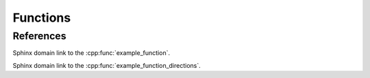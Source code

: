 
Functions
---------

.. doxygenfunction:: example_function
   :project: functions

.. doxygenfunction:: example_function_directions
   :project: functions

.. doxygenfunction:: example_function_with_retval
   :project: functions

.. doxygenfunction:: example_function_with_retvals
   :project: functions

.. doxygenfunction:: example_function_with_return
   :project: functions

.. doxygenfunction:: example_function_with_returns
   :project: functions

References
~~~~~~~~~~

Sphinx domain link to the :cpp:func:`example_function`.

Sphinx domain link to the :cpp:func:`example_function_directions`.

